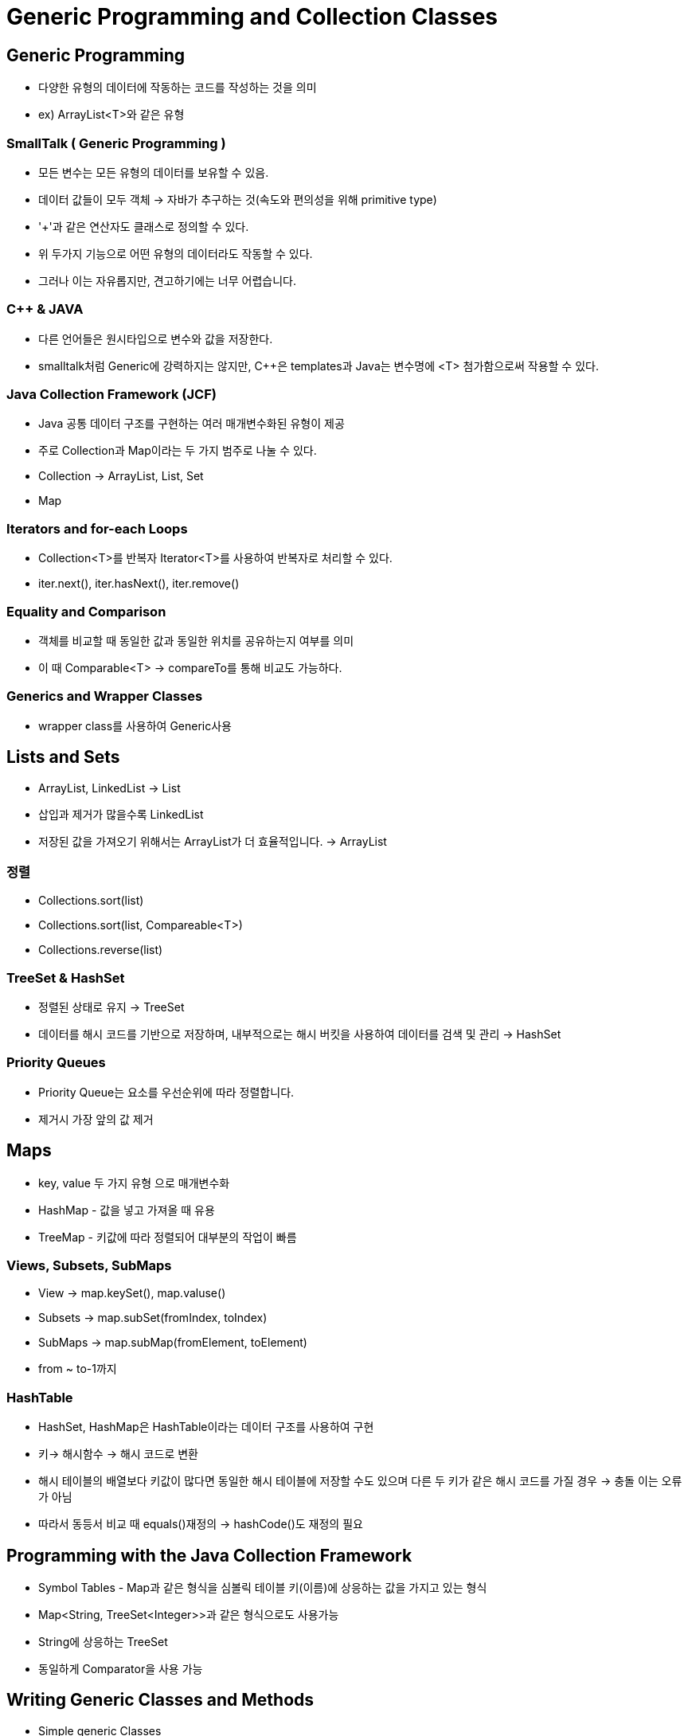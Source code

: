 = Generic Programming and Collection Classes

== Generic Programming
- 다양한 유형의 데이터에 작동하는 코드를 작성하는 것을 의미
- ex) ArrayList<T>와 같은 유형

=== SmallTalk ( Generic Programming )
- 모든 변수는 모든 유형의 데이터를 보유할 수 있음.
- 데이터 값들이 모두 객체 -> 자바가 추구하는 것(속도와 편의성을 위해 primitive type)
- '+'과 같은 연산자도 클래스로 정의할 수 있다.
- 위 두가지 기능으로 어떤 유형의 데이터라도 작동할 수 있다.
- 그러나 이는 자유롭지만, 견고하기에는 너무 어렵습니다.

=== C++ & JAVA
- 다른 언어들은 원시타입으로 변수와 값을 저장한다.
- smalltalk처럼 Generic에 강력하지는 않지만, C++은 templates과 Java는 변수명에 <T> 첨가함으로써 작용할 수 있다.

=== Java Collection Framework (JCF)
- Java 공통 데이터 구조를 구현하는 여러 매개변수화된 유형이 제공
- 주로 Collection과 Map이라는 두 가지 범주로 나눌 수 있다.
- Collection -> ArrayList, List, Set
- Map

=== Iterators and for-each Loops
- Collection<T>를 반복자 Iterator<T>를 사용하여 반복자로 처리할 수 있다.
- iter.next(), iter.hasNext(), iter.remove()

=== Equality and Comparison
- 객체를 비교할 때 동일한 값과 동일한 위치를 공유하는지 여부를 의미
- 이 때 Comparable<T> -> compareTo를 통해 비교도 가능하다.

=== Generics and Wrapper Classes
- wrapper class를 사용하여 Generic사용

== Lists and Sets
- ArrayList, LinkedList -> List
- 삽입과 제거가 많을수록 LinkedList
- 저장된 값을 가져오기 위해서는 ArrayList가 더 효율적입니다. -> ArrayList

=== 정렬
- Collections.sort(list)
- Collections.sort(list, Compareable<T>)
- Collections.reverse(list)

=== TreeSet & HashSet
- 정렬된 상태로 유지 -> TreeSet
-  데이터를 해시 코드를 기반으로 저장하며, 내부적으로는 해시 버킷을 사용하여 데이터를 검색 및 관리 -> HashSet

=== Priority Queues
- Priority Queue는 요소를 우선순위에 따라 정렬합니다.
- 제거시 가장 앞의 값 제거

== Maps
- key, value 두 가지 유형 으로 매개변수화
- HashMap - 값을 넣고 가져올 때 유용
- TreeMap - 키값에 따라 정렬되어 대부분의 작업이 빠름

=== Views, Subsets, SubMaps
- View -> map.keySet(), map.valuse()
- Subsets -> map.subSet(fromIndex, toIndex)
- SubMaps -> map.subMap(fromElement, toElement)
- from ~ to-1까지

=== HashTable
- HashSet, HashMap은 HashTable이라는 데이터 구조를 사용하여 구현
- 키-> 해시함수 -> 해시 코드로 변환
- 해시 테이블의 배열보다 키값이 많다면 동일한 해시 테이블에 저장할 수도 있으며 다른 두 키가 같은 해시 코드를 가질 경우 -> 충돌 이는 오류가 아님
- 따라서 동등서 비교 때 equals()재정의 -> hashCode()도 재정의 필요

== Programming with the Java Collection Framework
- Symbol Tables - Map과 같은 형식을 심볼릭 테이블 키(이름)에 상응하는 값을 가지고 있는 형식
- Map<String, TreeSet<Integer>>과 같은 형식으로도 사용가능
- String에 상응하는 TreeSet
- 동일하게 Comparator을 사용 가능

== Writing Generic Classes and Methods
- Simple generic Classes
[source, java]
----
example Generic class 1
class Queue<T> {
   private LinkedList<T> items = new LinkedList<>();
   public void enqueue(T item) {
      items.addLast(item);
   }
   public T dequeue() {
      return items.removeFirst();
   }
   public boolean isEmpty() {
      return (items.size() == 0);
   }
}
example Generic class 2
public class Pair<T,S> {
   public T first;
   public S second;
   public Pair( T a, S b ) {  // Constructor.
      first = a;
      second = b;
   }
}
----
=== 와일드 카드 유형(Wildcard Types)
- bounded type parameters - 제한된 유형 매개변수
[source, java]
----
public static void drawAll(Collection<Shape> shapes) {
   for (Shape s : shapes)
      s.draw();
}
// Rects 하위 클래스이지만 작동하지 않는다.
public static void drawAll(Collection<? extends Shape> shapes) {
   for (Shape s : shapes)
      s.draw();
}
// 다음과 같이 선언해야 하위클래스인 모든 타입도 포함된다.
----

=== bounded type
- 그렇다면 이 bounded type은 무엇인가?
- <T>라고 선언했을 때 제한된 값만 사용하고 싶지만 아무값이나 들어갈 수 있는 형태이다.
- 사용하고 싶은 것들을 하나로 묶어서 button과 slider을 control로 하여 <T extends Control>로 정의하는 것이다. 즉 상위클래스 superclass로 control을 만드는 것으로 하여금 하위 클래스만으로 제한을 줌

== Introduction the Stream API
- 작업을 새로운 방식으로 표현하는 도구
.3가지 순서
- 1. 데이터 소스에서 Stream 생성
- 2. 스트리 작업을 순차적으로 적용 데이터 변환 및 처리
- 3. 원하는 결과를 수집하거나 얻습니다.
- 스트림이 한 번 사용되면 다시 사용할 수 없음
[source, java]
----
int lengthSum = 0;
for (String str : stringList) {
    lengthSum = lengthSum + str.length();
}
double average = (double) lengthSum / stringList.size();

// 다음과 같이 변경
int lengthSum = stringList.parallelStream()
                          .mapToInt(str -> str.length())
                          .sum();
double average = (double) lengthSum / stringList.size();
----

- 스트림에는 순차와 병렬이 있다. sequential + parallel

- 컬렉션과 배열을 함수형 스트림으로 변환
.함수형 프로그래밍 스타일
- filter, map, reduce, forEach 다양한 형태로 제공
.쉬운 병렬 처리
- 멀티코어 프로세서 활용 연산을 병렬 처리
.내부 반복
- 내부적으로 반복하므로 명시적인 문을 작성할 필요없다.
.지연 연산
- 필요한 중간 연산만 하고, 최종 연산에서만 계산
[source, java]
----
List<Integer> numbers = Arrays.asList(1, 2, 3, 4, 5, 6, 7, 8, 9, 10);
int sum = numbers.stream()
                .filter(n -> n % 2 == 0)
                .mapToInt(Integer::intValue)
                .sum();

----
